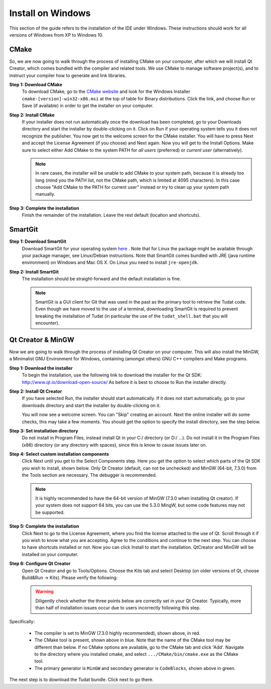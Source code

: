 .. _setupDevelopmentEnvironmentWindows:

Install on Windows
------------------
This section of the guide refers to the installation of the IDE under Windows. These instructions should work for all versions of Windows from XP to Windows 10.

CMake
~~~~~
So, we are now going to walk through the process of installing CMake on your computer, after which we will install Qt Creator, which comes bundled with the compiler and related tools. We use CMake to manage software project(s), and to instruct your compiler how to generate and link libraries.

**Step 1: Download CMake**
    To download CMake, go to the `CMake website <https://cmake.org/download/>`_ and look for the Windows Installer ``cmake-[version]-win32-x86.msi`` at the top of table for Binary distributions. Click the link, and choose Run or Save (if available) in order to get the installer on your computer.

**Step 2: Install CMake**
    If your installer does not run automatically once the download has been completed, go to your Downloads directory and start the installer by double-clicking on it. Click on Run if your operating system tells you it does not recognize the publisher. You now get to the welcome screen for the CMake installer. You will have to press Next and accept the License Agreement (if you choose) and Next again. Now you will get to the Install Options. Make sure to select either Add CMake to the system PATH for *all users* (preferred) or *current user* (alternatively).

    .. note:: In rare cases, the installer will be unable to add CMake to your system path, because it is already too long (mind you the PATH list, not the CMake path, which is limited at 4095 characters). In this case choose "Add CMake to the PATH for current user" instead or try to clean up your system path manually.

**Step 3: Complete the installation**
    Finish the remainder of the installation. Leave the rest default (location and shortcuts).

SmartGit
~~~~~~~~

**Step 1: Download SmartGit**
    Download SmartGit for your operating system `here <http://www.syntevo.com/smartgit/>`_ . Note that for Linux the package might be available through your package manager, see Linux/Debian instructions. Note that SmartGit comes bundled with JRE (java runtime environment) on Windows and Mac OS X. On Linux you need to install ``jre-openjdk``.

**Step 2: Install SmartGit**
    The installation should be straight-forward and the default installation is fine.

    .. note:: SmartGit is a GUI client for Git that was used in the past as the primary tool to retrieve the Tudat code. Even though we have moved to the use of a terminal, downloading SmartGit is required to prevent breaking the installation of Tudat (in particular the use of the ``tudat_shell.bat`` that you will encounter).

Qt Creator & MinGW
~~~~~~~~~~~~~~~~~~
Now we are going to walk through the process of installing Qt Creator on your computer. This will also install the MinGW, a Minimalist GNU Environment for Windows, containing (amongst others) GNU C++ compilers and Make programs.

**Step 1: Download the installer**
    To begin the installation, use the following link to download the installer for the Qt SDK: http://www.qt.io/download-open-source/ As before it is best to choose to Run the installer directly.

**Step 2: Install Qt Creator**
    If you have selected Run, the installer should start automatically. If it does not start automatically, go to your downloads directory and start the installer by double-clicking on it.

    You will now see a welcome screen. You can "Skip" creating an account. Next the online installer will do some checks, this may take a few moments. You should get the option to specify the install directory, see the step below.

**Step 3: Set installation directory**
   Do not install in Program Files, instead install Qt in your C:/ directory (or D:/ ...). Do not install it in the Program Files (x86) directory (or any directory with spaces), since this is know to cause issues later on.

**Step 4: Select custom installation components**
    Click Next until you get to the Select Components step. Here you get the option to select which parts of the Qt SDK you wish to install, shown below. Only Qt Creator (default, can not be unchecked) and MinGW (64-bit, 7.3.0) from the Tools section are necessary. The debugger is recommended.

    .. note:: It is highly recommended to have the 64-bit version of MinGW (7.3.0 when installing Qt creator). If your system does not support 64 bits, you can use the 5.3.0 MingW, but some code features may not be supported.

.. figure:: images/qtInstall.png


**Step 5: Complete the installation**
   Click Next to go to the License Agreement, where you find the license attached to the use of Qt. Scroll through it if you wish to know what you are accepting. Agree to the conditions and continue to the next step. You can choose to have shortcuts installed or not. Now you can click Install to start the installation. QtCreator and MinGW will be installed on your computer.

**Step 6: Configure Qt Creator**
   Open Qt Creator and go to Tools/Options. Choose the Kits tab and select Desktop (on older versions of Qt, choose Build&Run -> Kits). Please verify the following:

   .. warning:: Diligently check whether the three points below are correctly set in your Qt Creator. Typically, more than half of installation issues occur due to users incorrectly following this step.

   .. figure:: images/compilerCheck.png

Specifically:

    - The compiler is set to MinGW (7.3.0 highly recommended), shown above, in red.
    - The CMake tool is present, shown above in blue. Note that the name of the CMake tool may be different than below. If no CMake options are available,  go to the CMake tab and click 'Add'. Navigate to the directory where you installed cmake, and select :literal:`.../CMake/bin/cmake.exe` as the CMake tool.
    - The primary generator is ``MinGW`` and secondary generator is ``CodeBlocks``, shown above in green.



The next step is to download the Tudat bundle. Click next to go there.
